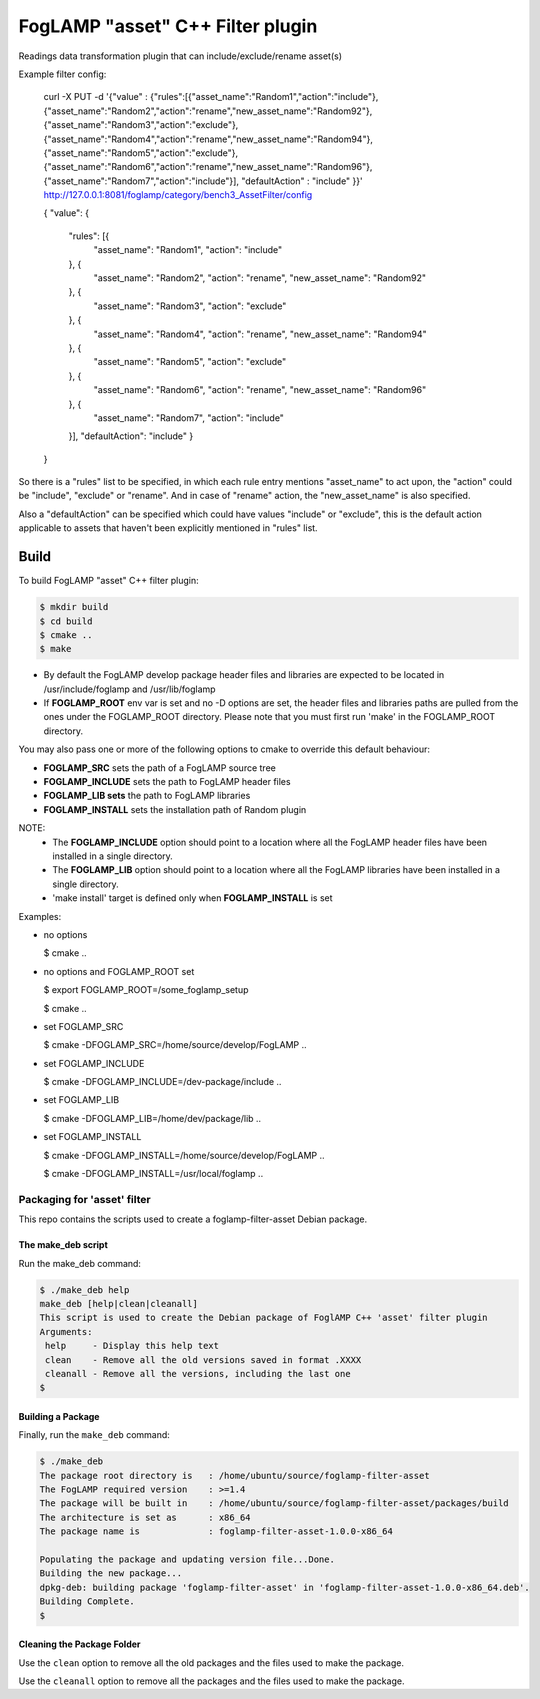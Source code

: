 =========================================
FogLAMP "asset" C++ Filter plugin
=========================================

Readings data transformation plugin that can include/exclude/rename asset(s)

Example filter config:

	curl -X PUT -d '{"value" : {"rules":[{"asset_name":"Random1","action":"include"},{"asset_name":"Random2","action":"rename","new_asset_name":"Random92"},{"asset_name":"Random3","action":"exclude"},{"asset_name":"Random4","action":"rename","new_asset_name":"Random94"},{"asset_name":"Random5","action":"exclude"},{"asset_name":"Random6","action":"rename","new_asset_name":"Random96"},{"asset_name":"Random7","action":"include"}], "defaultAction" : "include" }}' http://127.0.0.1:8081/foglamp/category/bench3_AssetFilter/config

	{
	"value": {
		"rules": [{
			"asset_name": "Random1",
			"action": "include"
		}, {
			"asset_name": "Random2",
			"action": "rename",
			"new_asset_name": "Random92"
		}, {
			"asset_name": "Random3",
			"action": "exclude"
		}, {
			"asset_name": "Random4",
			"action": "rename",
			"new_asset_name": "Random94"
		}, {
			"asset_name": "Random5",
			"action": "exclude"
		}, {
			"asset_name": "Random6",
			"action": "rename",
			"new_asset_name": "Random96"
		}, {
			"asset_name": "Random7",
			"action": "include"
		}],
		"defaultAction": "include"
		}
	}

So there is a "rules" list to be specified, in which each rule entry mentions "asset_name" to act upon, the "action" could be "include", "exclude" or "rename". And in case of "rename" action, the "new_asset_name" is also specified.

Also a "defaultAction" can be specified which could have values "include" or "exclude", this is the default action applicable to assets that haven't been explicitly mentioned in "rules" list.


Build
-----
To build FogLAMP "asset" C++ filter plugin:

.. code-block:: console

  $ mkdir build
  $ cd build
  $ cmake ..
  $ make

- By default the FogLAMP develop package header files and libraries
  are expected to be located in /usr/include/foglamp and /usr/lib/foglamp
- If **FOGLAMP_ROOT** env var is set and no -D options are set,
  the header files and libraries paths are pulled from the ones under the
  FOGLAMP_ROOT directory.
  Please note that you must first run 'make' in the FOGLAMP_ROOT directory.

You may also pass one or more of the following options to cmake to override 
this default behaviour:

- **FOGLAMP_SRC** sets the path of a FogLAMP source tree
- **FOGLAMP_INCLUDE** sets the path to FogLAMP header files
- **FOGLAMP_LIB sets** the path to FogLAMP libraries
- **FOGLAMP_INSTALL** sets the installation path of Random plugin

NOTE:
 - The **FOGLAMP_INCLUDE** option should point to a location where all the FogLAMP 
   header files have been installed in a single directory.
 - The **FOGLAMP_LIB** option should point to a location where all the FogLAMP
   libraries have been installed in a single directory.
 - 'make install' target is defined only when **FOGLAMP_INSTALL** is set

Examples:

- no options

  $ cmake ..

- no options and FOGLAMP_ROOT set

  $ export FOGLAMP_ROOT=/some_foglamp_setup

  $ cmake ..

- set FOGLAMP_SRC

  $ cmake -DFOGLAMP_SRC=/home/source/develop/FogLAMP  ..

- set FOGLAMP_INCLUDE

  $ cmake -DFOGLAMP_INCLUDE=/dev-package/include ..
- set FOGLAMP_LIB

  $ cmake -DFOGLAMP_LIB=/home/dev/package/lib ..
- set FOGLAMP_INSTALL

  $ cmake -DFOGLAMP_INSTALL=/home/source/develop/FogLAMP ..

  $ cmake -DFOGLAMP_INSTALL=/usr/local/foglamp ..

*****************************
Packaging for 'asset' filter
*****************************

This repo contains the scripts used to create a foglamp-filter-asset Debian package.

The make_deb script
===================

Run the make_deb command:

.. code-block:: console

  $ ./make_deb help
  make_deb [help|clean|cleanall]
  This script is used to create the Debian package of FoglAMP C++ 'asset' filter plugin
  Arguments:
   help     - Display this help text
   clean    - Remove all the old versions saved in format .XXXX
   cleanall - Remove all the versions, including the last one
  $

Building a Package
==================

Finally, run the ``make_deb`` command:

.. code-block:: console

   $ ./make_deb
   The package root directory is   : /home/ubuntu/source/foglamp-filter-asset
   The FogLAMP required version    : >=1.4
   The package will be built in    : /home/ubuntu/source/foglamp-filter-asset/packages/build
   The architecture is set as      : x86_64
   The package name is             : foglamp-filter-asset-1.0.0-x86_64

   Populating the package and updating version file...Done.
   Building the new package...
   dpkg-deb: building package 'foglamp-filter-asset' in 'foglamp-filter-asset-1.0.0-x86_64.deb'.
   Building Complete.
   $

Cleaning the Package Folder
===========================

Use the ``clean`` option to remove all the old packages and the files used to make the package.

Use the ``cleanall`` option to remove all the packages and the files used to make the package.
